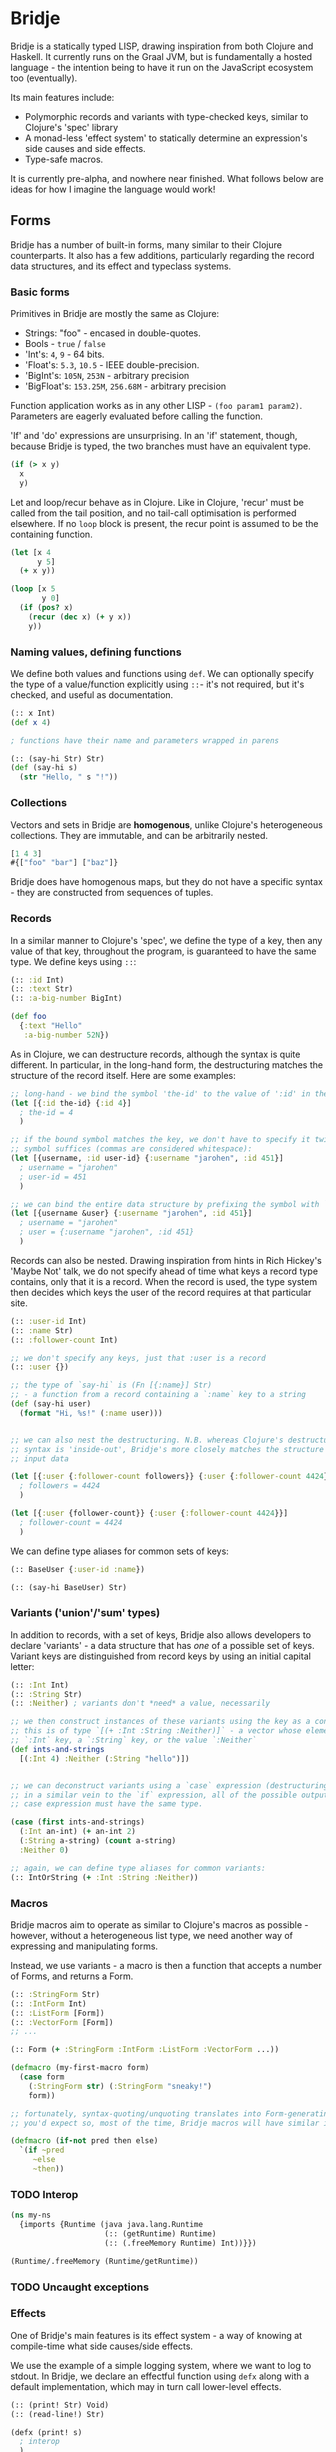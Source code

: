 * Bridje

Bridje is a statically typed LISP, drawing inspiration from both Clojure and
Haskell. It currently runs on the Graal JVM, but is fundamentally a hosted
language - the intention being to have it run on the JavaScript ecosystem too
(eventually).

Its main features include:
- Polymorphic records and variants with type-checked keys, similar to Clojure's
  'spec' library
- A monad-less 'effect system' to statically determine an expression's side
  causes and side effects.
- Type-safe macros.

It is currently pre-alpha, and nowhere near finished. What follows below are
ideas for how I imagine the language would work!

** Forms
Bridje has a number of built-in forms, many similar to their Clojure
counterparts. It also has a few additions, particularly regarding the record
data structures, and its effect and typeclass systems.

*** Basic forms

Primitives in Bridje are mostly the same as Clojure:

- Strings: "foo" - encased in double-quotes.
- Bools - ~true~ / ~false~
- 'Int's: ~4~, ~9~ - 64 bits.
- 'Float's: ~5.3~, ~10.5~ - IEEE double-precision.
- 'BigInt's: ~105N~, ~253N~ - arbitrary precision
- 'BigFloat's: ~153.25M~, ~256.68M~ - arbitrary precision

Function application works as in any other LISP - ~(foo param1 param2)~. Parameters
are eagerly evaluated before calling the function.

'If' and 'do' expressions are unsurprising. In an 'if' statement, though,
because Bridje is typed, the two branches must have an equivalent type.

#+BEGIN_SRC clojure
  (if (> x y)
    x
    y)
#+END_SRC

Let and loop/recur behave as in Clojure. Like in Clojure, 'recur' must be called
from the tail position, and no tail-call optimisation is performed elsewhere. If
no ~loop~ block is present, the recur point is assumed to be the containing
function.

#+BEGIN_SRC clojure
  (let [x 4
        y 5]
    (+ x y))

  (loop [x 5
         y 0]
    (if (pos? x)
      (recur (dec x) (+ y x))
      y))
#+END_SRC


*** Naming values, defining functions

We define both values and functions using =def=. We can optionally specify the
type of a value/function explicitly using =::=- it's not required, but it's checked, and
useful as documentation.

#+BEGIN_SRC clojure
  (:: x Int)
  (def x 4)

  ; functions have their name and parameters wrapped in parens

  (:: (say-hi Str) Str)
  (def (say-hi s)
    (str "Hello, " s "!"))
#+END_SRC


*** Collections

Vectors and sets in Bridje are *homogenous*, unlike Clojure's heterogeneous
collections. They are immutable, and can be arbitrarily nested.

#+BEGIN_SRC clojure
  [1 4 3]
  #{["foo" "bar"] ["baz"]}
#+END_SRC

Bridje does have homogenous maps, but they do not have a specific syntax - they
are constructed from sequences of tuples.

*** Records
In a similar manner to Clojure's 'spec', we define the type of a key, then any
value of that key, throughout the program, is guaranteed to have the same type.
We define keys using =::=:

#+BEGIN_SRC clojure
  (:: :id Int)
  (:: :text Str)
  (:: :a-big-number BigInt)

  (def foo
    {:text "Hello"
     :a-big-number 52N})
#+END_SRC

As in Clojure, we can destructure records, although the syntax is quite
different. In particular, in the long-hand form, the destructuring matches the
structure of the record itself. Here are some examples:

#+BEGIN_SRC clojure
  ;; long-hand - we bind the symbol 'the-id' to the value of ':id' in the record
  (let [{:id the-id} {:id 4}]
    ; the-id = 4
    )

  ;; if the bound symbol matches the key, we don't have to specify it twice - the
  ;; symbol suffices (commas are considered whitespace):
  (let [{username, :id user-id} {:username "jarohen", :id 451}]
    ; username = "jarohen"
    ; user-id = 451
    )

  ;; we can bind the entire data structure by prefixing the symbol with `&`
  (let [{username &user} {:username "jarohen", :id 451}]
    ; username = "jarohen"
    ; user = {:username "jarohen", :id 451}
    )
#+END_SRC


Records can also be nested. Drawing inspiration from hints in Rich Hickey's
'Maybe Not' talk, we do not specify ahead of time what keys a record type
contains, only that it is a record. When the record is used, the type system
then decides which keys the user of the record requires at that particular site.

#+BEGIN_SRC clojure
  (:: :user-id Int)
  (:: :name Str)
  (:: :follower-count Int)

  ;; we don't specify any keys, just that :user is a record
  (:: :user {})

  ;; the type of `say-hi` is (Fn [{:name}] Str)
  ;; - a function from a record containing a `:name` key to a string
  (def (say-hi user)
    (format "Hi, %s!" (:name user)))


  ;; we can also nest the destructuring. N.B. whereas Clojure's destructuring
  ;; syntax is 'inside-out', Bridje's more closely matches the structure of the
  ;; input data

  (let [{:user {:follower-count followers}} {:user {:follower-count 4424}}]
    ; followers = 4424
    )

  (let [{:user {follower-count}} {:user {:follower-count 4424}}]
    ; follower-count = 4424
    )

#+END_SRC

We can define type aliases for common sets of keys:

#+BEGIN_SRC clojure
  (:: BaseUser {:user-id :name})

  (:: (say-hi BaseUser) Str)
#+END_SRC

*** Variants ('union'/'sum' types)

In addition to records, with a set of keys, Bridje also allows developers to
declare 'variants' - a data structure that has /one/ of a possible set of keys.
Variant keys are distinguished from record keys by using an initial capital
letter:

#+BEGIN_SRC clojure
  (:: :Int Int)
  (:: :String Str)
  (:: :Neither) ; variants don't *need* a value, necessarily

  ;; we then construct instances of these variants using the key as a constructor:
  ;; this is of type `[(+ :Int :String :Neither)]` - a vector whose elements either have an
  ;; `:Int` key, a `:String` key, or the value `:Neither`
  (def ints-and-strings
    [(:Int 4) :Neither (:String "hello")])


  ;; we can deconstruct variants using a `case` expression (destructuring if need be).
  ;; in a similar vein to the `if` expression, all of the possible outputs of a
  ;; case expression must have the same type.

  (case (first ints-and-strings)
    (:Int an-int) (+ an-int 2)
    (:String a-string) (count a-string)
    :Neither 0)

  ;; again, we can define type aliases for common variants:
  (:: IntOrString (+ :Int :String :Neither))
#+END_SRC

*** Macros

Bridje macros aim to operate as similar to Clojure's macros as possible -
however, without a heterogeneous list type, we need another way of expressing
and manipulating forms.

Instead, we use variants - a macro is then a function that accepts a number of
Forms, and returns a Form.

#+BEGIN_SRC clojure
  (:: :StringForm Str)
  (:: :IntForm Int)
  (:: :ListForm [Form])
  (:: :VectorForm [Form])
  ;; ...

  (:: Form (+ :StringForm :IntForm :ListForm :VectorForm ...))

  (defmacro (my-first-macro form)
    (case form
      (:StringForm str) (:StringForm "sneaky!")
      form))

  ;; fortunately, syntax-quoting/unquoting translates into Form-generating code as
  ;; you'd expect so, most of the time, Bridje macros will have similar implementations.

  (defmacro (if-not pred then else)
    `(if ~pred
       ~else
       ~then))
#+END_SRC

*** TODO Interop

#+BEGIN_SRC clojure
  (ns my-ns
    {imports {Runtime (java java.lang.Runtime
                       (:: (getRuntime) Runtime)
                       (:: (.freeMemory Runtime) Int))}})

  (Runtime/.freeMemory (Runtime/getRuntime))
#+END_SRC

*** TODO Uncaught exceptions

*** Effects

One of Bridje's main features is its effect system - a way of knowing at
compile-time what side causes/side effects.

We use the example of a simple logging system, where we want to log to stdout.
In Bridje, we declare an effectful function using ~defx~ along with a default
implementation, which may in turn call lower-level effects.

#+BEGIN_SRC clojure
  (:: (print! Str) Void)
  (:: (read-line!) Str)

  (defx (print! s)
    ; interop
    )

  (defx (read-line!)
    ; interop
    )

  (def (println! s)
    (print! (str s "\n")))


  (:: :Debug)
  (:: :Info)
  (:: :Warn)
  (:: :Error)

  (:: Level (+ :Debug :Info :Warn :Error))


  (:: (log! Level Str) Void)

  (defx (log! level s)
    (print! (format "Log [%s]: %s" (pr-str level) s)))

  (def (my-fn x y)
    (log! :Debug (format "Got x: %d, y: %d" x y))
    (+ x y))
#+END_SRC

Effects propagate through the call stack - in this case, the ~println!~ function
is determined to use the ~print!~ effect. The ~my-fn~ function is determined
to use the ~log!~ effect, but not ~print!~ (because default implementations
can be overridden).

We can provide/override implementations of effects using the ~with-fx~
expression. This defines the behaviour of the effect in the /lexical/ scope of
the block.

#+BEGIN_SRC clojure
  (with-fx [(def (print! s)
              ...)]

    (log! Info "Hello!"))
#+END_SRC

=with-fx= introduces a non-trivial overhead to swap out the implementation (in
order to make the default implementations faster) - it is advisable not to use
this in performance-critical code.

There is one 'base' effect, =IO=, which interacts with the outside world. This
is built-in and cannot be explicitly handled.

**** TODO internal mutable state

*** TODO Typeclasses

#+BEGIN_SRC clojure
  (defunion Ordering
    LT EQ GT)

  (defclass (Ord a)
    (:: (compare a a) Ordering))

  (definstance (Ord Int)
    (def (compare x y)
      (cond
        (< x y) LT
        (= x y) EQ
        GT)))
#+END_SRC

#+BEGIN_SRC clojure
  (defunion (Maybe a)
    (Just a)
    Nothing)

  (defclass (Functor f)
    (:: (fmap (f a) (Fn [a] b))
        (f b)))

  (definstance (Functor Maybe)
    (def (fmap maybe)
      (case maybe
        (Just a) (Just (f a))
        Nothing)))

  (defclass #{(Functor m)} (Monad m)
    (:: (return a) (m a))

    (:: (bind (m a) (Fn [a] (m b)))
        (m b)))

  (definstance (Monad Maybe)
    (def (return a)
      (Just a))

    (def (bind maybe f)
      (case maybe
        (Just a) (f a)
        Nothing)))
#+END_SRC

** TODO Namespaces

#+BEGIN_SRC clojure
  (ns myapp.main
    {refers {myapp.users #{get-user! update-user! User}}
     aliases {u myapp.users}})
#+END_SRC

**** TODO
- cycles between vars allowed (with forward declarations)
- immutable namespaces - invalidation + reloading
- cycles including macros?

* LICENCE

Licence tbc. For now, all rights reserved. Feel free to have a browse, though.
